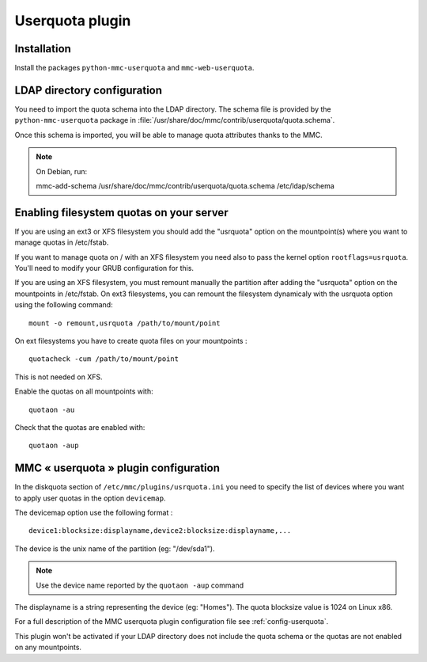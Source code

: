 ================
Userquota plugin
================

Installation
============

Install the packages ``python-mmc-userquota`` and ``mmc-web-userquota``.

LDAP directory configuration
============================

You need to import the quota schema into the LDAP directory.
The schema file is provided by the ``python-mmc-userquota`` package in
:file:`/usr/share/doc/mmc/contrib/userquota/quota.schema`.

Once this schema is imported, you will be able to manage quota
attributes thanks to the MMC.

.. note:: On Debian, run:

          mmc-add-schema /usr/share/doc/mmc/contrib/userquota/quota.schema \
          /etc/ldap/schema

Enabling filesystem quotas on your server
=========================================

If you are using an ext3 or XFS filesystem you should add the "usrquota" option
on the mountpoint(s) where you want to manage quotas in /etc/fstab.

If you want to manage quota on / with an XFS filesystem you need also to pass
the kernel option ``rootflags=usrquota``. You'll need to modify your GRUB
configuration for this.

If you are using an XFS filesystem, you must remount manually the partition
after adding the "usrquota" option on the mountpoints in /etc/fstab. On ext3
filesystems, you can remount the filesystem dynamicaly with the usrquota option
using the following command:

::

    mount -o remount,usrquota /path/to/mount/point

On ext filesystems you have to create quota files on your mountpoints :

::

    quotacheck -cum /path/to/mount/point

This is not needed on XFS.

Enable the quotas on all mountpoints with:

::

    quotaon -au

Check that the quotas are enabled with:

::

    quotaon -aup

MMC « userquota » plugin configuration
======================================

In the diskquota section of ``/etc/mmc/plugins/usrquota.ini`` you need to
specify the list of devices where you want to apply user quotas in the option
``devicemap``.

The devicemap option use the following format :

::

    device1:blocksize:displayname,device2:blocksize:displayname,...

The device is the unix name of the partition (eg: "/dev/sda1").

.. note:: Use the device name reported by the ``quotaon -aup`` command

The displayname is a string representing the device (eg: "Homes"). The quota
blocksize value is 1024 on Linux x86.

For a full description of the MMC userquota plugin configuration file see
:ref:`config-userquota`.

This plugin won't be activated if your LDAP directory does not include the
quota schema or the quotas are not enabled on any mountpoints.
